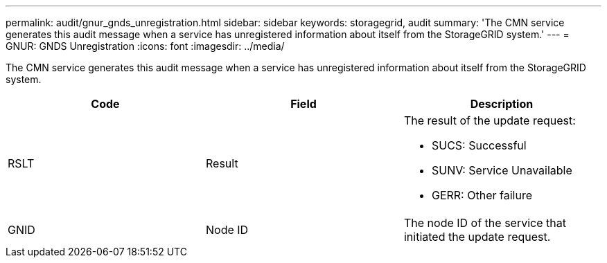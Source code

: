 ---
permalink: audit/gnur_gnds_unregistration.html
sidebar: sidebar
keywords: storagegrid, audit 
summary: 'The CMN service generates this audit message when a service has unregistered information about itself from the StorageGRID system.'
---
= GNUR: GNDS Unregistration
:icons: font
:imagesdir: ../media/

[.lead]
The CMN service generates this audit message when a service has unregistered information about itself from the StorageGRID system.

[options="header"]
|===
| Code| Field| Description
a|
RSLT
a|
Result
a|
The result of the update request:

* SUCS: Successful
* SUNV: Service Unavailable
* GERR: Other failure

a|
GNID
a|
Node ID
a|
The node ID of the service that initiated the update request.
|===
